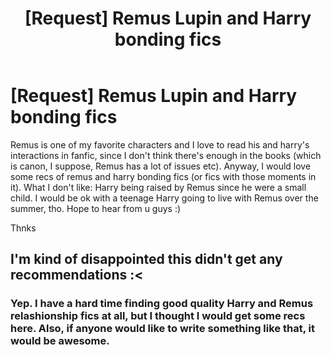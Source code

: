 #+TITLE: [Request] Remus Lupin and Harry bonding fics

* [Request] Remus Lupin and Harry bonding fics
:PROPERTIES:
:Score: 18
:DateUnix: 1506058349.0
:DateShort: 2017-Sep-22
:FlairText: Request
:END:
Remus is one of my favorite characters and I love to read his and harry's interactions in fanfic, since I don't think there's enough in the books (which is canon, I suppose, Remus has a lot of issues etc). Anyway, I would love some recs of remus and harry bonding fics (or fics with those moments in it). What I don't like: Harry being raised by Remus since he were a small child. I would be ok with a teenage Harry going to live with Remus over the summer, tho. Hope to hear from u guys :)

Thnks


** I'm kind of disappointed this didn't get any recommendations :<
:PROPERTIES:
:Author: DearDeathDay
:Score: 2
:DateUnix: 1507835932.0
:DateShort: 2017-Oct-12
:END:

*** Yep. I have a hard time finding good quality Harry and Remus relashionship fics at all, but I thought I would get some recs here. Also, if anyone would like to write something like that, it would be awesome.
:PROPERTIES:
:Score: 1
:DateUnix: 1507869050.0
:DateShort: 2017-Oct-13
:END:

